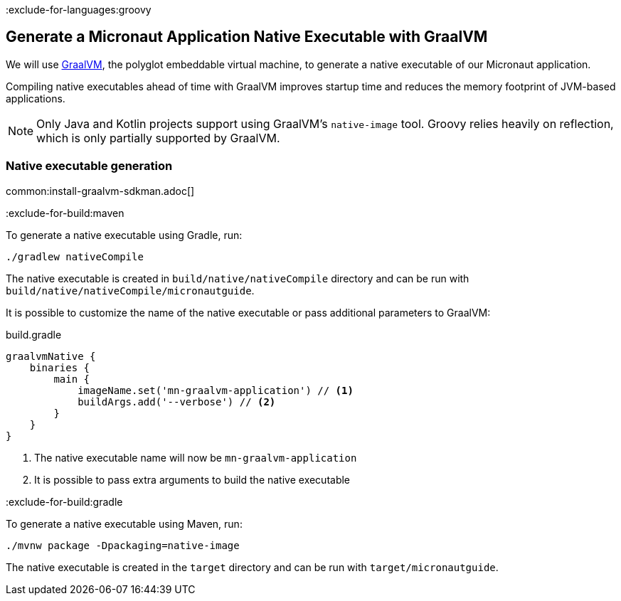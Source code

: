 :exclude-for-languages:groovy

== Generate a Micronaut Application Native Executable with GraalVM

We will use https://www.graalvm.org/[GraalVM], the polyglot embeddable virtual machine, to generate a native executable of our Micronaut application.

Compiling native executables ahead of time with GraalVM improves startup time and reduces the memory footprint of JVM-based applications.

NOTE: Only Java and Kotlin projects support using GraalVM's `native-image` tool. Groovy relies heavily on reflection, which is only partially supported by GraalVM.

=== Native executable generation

common:install-graalvm-sdkman.adoc[]

:exclude-for-build:maven

To generate a native executable using Gradle, run:

[source, bash]
----
./gradlew nativeCompile
----

The native executable is created in `build/native/nativeCompile` directory and can be run with `build/native/nativeCompile/micronautguide`.

It is possible to customize the name of the native executable or pass additional parameters to GraalVM:

.build.gradle
[source,groovy]
----
graalvmNative {
    binaries {
        main {
            imageName.set('mn-graalvm-application') // <1>
            buildArgs.add('--verbose') // <2>
        }
    }
}
----
<1> The native executable name will now be `mn-graalvm-application`
<2> It is possible to pass extra arguments to build the native executable

:exclude-for-build:

:exclude-for-build:gradle

To generate a native executable using Maven, run:

[source, bash]
----
./mvnw package -Dpackaging=native-image
----

The native executable is created in the `target` directory and can be run with `target/micronautguide`.

:exclude-for-build:

:exclude-for-languages:
